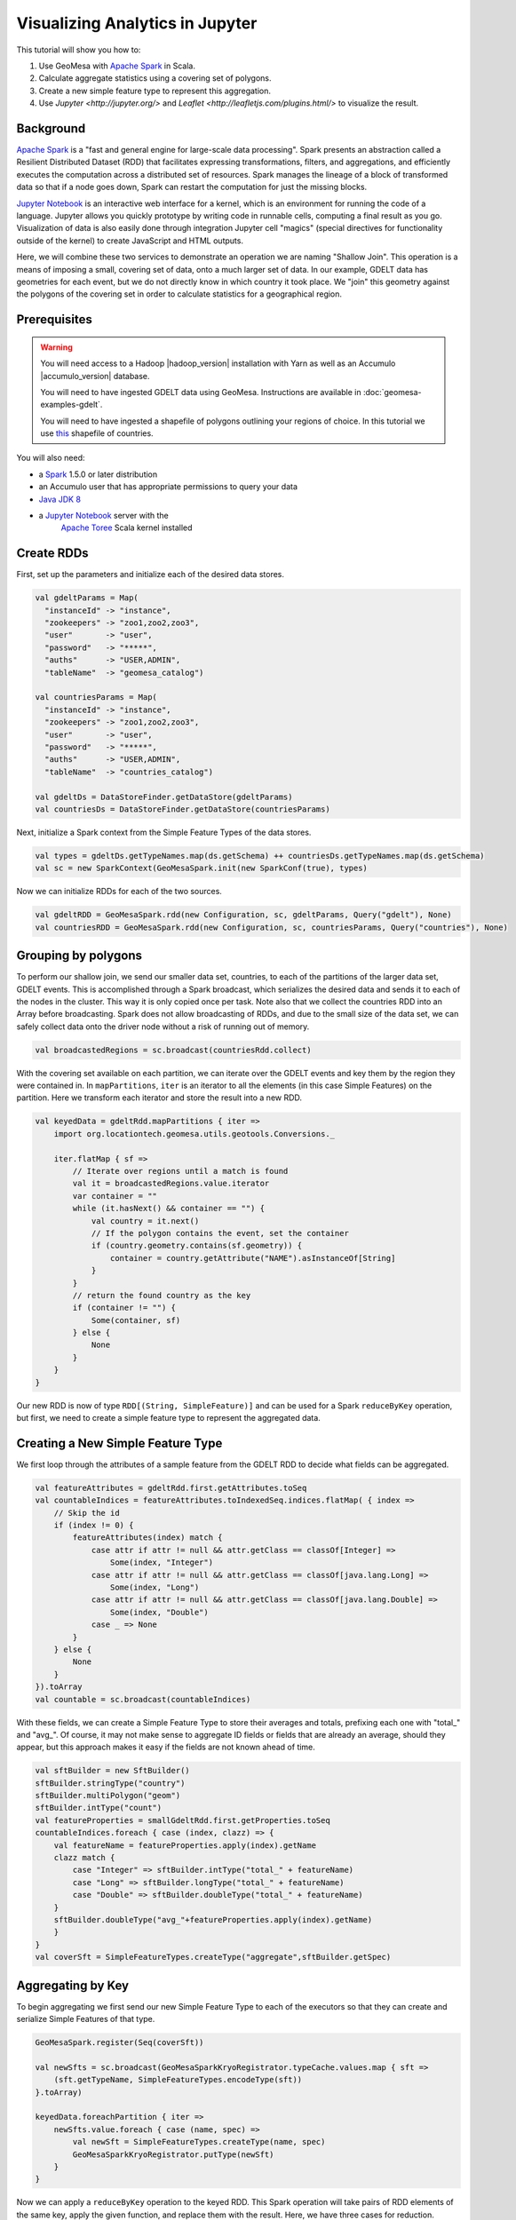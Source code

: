Visualizing Analytics in Jupyter
================================

This tutorial will show you how to:

1. Use GeoMesa with `Apache Spark <http://spark.apache.org/>`__ in Scala.
2. Calculate aggregate statistics using a covering set of polygons.
3. Create a new simple feature type to represent this aggregation.
4. Use `Jupyter <http://jupyter.org/>` and `Leaflet <http://leafletjs.com/plugins.html/>` to visualize the result.

Background
----------

`Apache Spark <http://spark.apache.org>`__ is a "fast and general engine
for large-scale data processing". Spark presents an abstraction called a
Resilient Distributed Dataset (RDD) that facilitates expressing
transformations, filters, and aggregations, and efficiently executes the
computation across a distributed set of resources. Spark manages the
lineage of a block of transformed data so that if a node goes down,
Spark can restart the computation for just the missing blocks.

`Jupyter Notebook <https://github.com/jupyter/notebook>`__ is an interactive web interface
for a kernel, which is an environment for running the code of a language. Jupyter allows you quickly prototype by
writing code in runnable cells, computing a final result as you go. Visualization of data is also easily done through
integration Jupyter cell "magics" (special directives for functionality outside of the kernel) to create JavaScript and
HTML outputs.

Here, we will combine these two services to demonstrate an operation we are naming "Shallow Join". This operation
is a means of imposing a small, covering set of data, onto a much larger set of data. In our example, GDELT data has
geometries for each event, but we do not directly know in which country it took place. We "join" this geometry
against the polygons of the covering set in order to calculate statistics for a geographical region.


Prerequisites
-------------

.. warning::

    You will need access to a Hadoop |hadoop_version| installation with Yarn as well as an Accumulo |accumulo_version| database.

    You will need to have ingested GDELT data using GeoMesa. Instructions are available in :doc:`geomesa-examples-gdelt`.

    You will need to have ingested a shapefile of polygons outlining your regions of choice. In this tutorial we use
    `this <http://thematicmapping.org/downloads/world_borders.php>`__ shapefile of countries.

You will also need:

-  a `Spark <http://spark.apache.org/>`__ 1.5.0 or later distribution
-  an Accumulo user that has appropriate permissions to query your data
-  `Java JDK 8 <http://www.oracle.com/technetwork/java/javase/downloads/index.html>`__
-  a `Jupyter Notebook <https://github.com/jupyter/notebook>`__ server with the
    `Apache Toree <https://toree.incubator.apache.org/>`__ Scala kernel installed


Create RDDs
-----------

First, set up the parameters and initialize each of the desired data stores.

.. code-block:: scala

    val gdeltParams = Map(
      "instanceId" -> "instance",
      "zookeepers" -> "zoo1,zoo2,zoo3",
      "user"       -> "user",
      "password"   -> "*****",
      "auths"      -> "USER,ADMIN",
      "tableName"  -> "geomesa_catalog")

    val countriesParams = Map(
      "instanceId" -> "instance",
      "zookeepers" -> "zoo1,zoo2,zoo3",
      "user"       -> "user",
      "password"   -> "*****",
      "auths"      -> "USER,ADMIN",
      "tableName"  -> "countries_catalog")

    val gdeltDs = DataStoreFinder.getDataStore(gdeltParams)
    val countriesDs = DataStoreFinder.getDataStore(countriesParams)


Next, initialize a Spark context from the Simple Feature Types of the data stores.

.. code-block:: scala

    val types = gdeltDs.getTypeNames.map(ds.getSchema) ++ countriesDs.getTypeNames.map(ds.getSchema)
    val sc = new SparkContext(GeoMesaSpark.init(new SparkConf(true), types)


Now we can initialize RDDs for each of the two sources.

.. code-block:: scala

    val gdeltRDD = GeoMesaSpark.rdd(new Configuration, sc, gdeltParams, Query("gdelt"), None)
    val countriesRDD = GeoMesaSpark.rdd(new Configuration, sc, countriesParams, Query("countries"), None)


Grouping by polygons
--------------------

To perform our shallow join, we send our smaller data set, countries, to each of the partitions of the larger data set,
GDELT events. This is accomplished through a Spark broadcast, which serializes the desired data and sends it to each of the
nodes in the cluster. This way it is only copied once per task. Note also that we collect the countries RDD into
an Array before broadcasting. Spark does not allow broadcasting of RDDs, and due to the small size of the data set, we
can safely collect data onto the driver node without a risk of running out of memory.

.. code-block:: scala

    val broadcastedRegions = sc.broadcast(countriesRdd.collect)

With the covering set available on each partition, we can iterate over the GDELT events and key them by the region they
were contained in. In ``mapPartitions``, ``iter`` is an iterator to all the elements (in this case Simple Features) on
the partition. Here we transform each iterator and store the result into a new RDD.

.. code-block:: scala

    val keyedData = gdeltRdd.mapPartitions { iter =>
        import org.locationtech.geomesa.utils.geotools.Conversions._

        iter.flatMap { sf =>
            // Iterate over regions until a match is found
            val it = broadcastedRegions.value.iterator
            var container = ""
            while (it.hasNext() && container == "") {
                val country = it.next()
                // If the polygon contains the event, set the container
                if (country.geometry.contains(sf.geometry)) {
                    container = country.getAttribute("NAME").asInstanceOf[String]
                }
            }
            // return the found country as the key
            if (container != "") {
                Some(container, sf)
            } else {
                None
            }
        }
    }

Our new RDD is now of type ``RDD[(String, SimpleFeature)]`` and can be used for a Spark ``reduceByKey`` operation, but
first, we need to create a simple feature type to represent the aggregated data.

Creating a New Simple Feature Type
----------------------------------

We first loop through the attributes of a sample feature from the GDELT RDD to decide what fields can be aggregated.

.. code-block:: scala

    val featureAttributes = gdeltRdd.first.getAttributes.toSeq
    val countableIndices = featureAttributes.toIndexedSeq.indices.flatMap( { index =>
        // Skip the id
        if (index != 0) {
            featureAttributes(index) match {
                case attr if attr != null && attr.getClass == classOf[Integer] =>
                    Some(index, "Integer")
                case attr if attr != null && attr.getClass == classOf[java.lang.Long] =>
                    Some(index, "Long")
                case attr if attr != null && attr.getClass == classOf[java.lang.Double] =>
                    Some(index, "Double")
                case _ => None
            }
        } else {
            None
        }
    }).toArray
    val countable = sc.broadcast(countableIndices)

With these fields, we can create a Simple Feature Type to store their averages and totals, prefixing each one with
"total_" and "avg_". Of course, it may not make sense to aggregate ID fields or fields that are already an average,
should they appear, but this approach makes it easy if the fields are not known ahead of time.

.. code-block:: scala

    val sftBuilder = new SftBuilder()
    sftBuilder.stringType("country")
    sftBuilder.multiPolygon("geom")
    sftBuilder.intType("count")
    val featureProperties = smallGdeltRdd.first.getProperties.toSeq
    countableIndices.foreach { case (index, clazz) => {
        val featureName = featureProperties.apply(index).getName
        clazz match {
            case "Integer" => sftBuilder.intType("total_" + featureName)
            case "Long" => sftBuilder.longType("total_" + featureName)
            case "Double" => sftBuilder.doubleType("total_" + featureName)
        }
        sftBuilder.doubleType("avg_"+featureProperties.apply(index).getName)
        }
    }
    val coverSft = SimpleFeatureTypes.createType("aggregate",sftBuilder.getSpec)


Aggregating by Key
------------------

To begin aggregating we first send our new Simple Feature Type to each of the executors so that they can create and
serialize Simple Features of that type.

.. code-block:: scala

    GeoMesaSpark.register(Seq(coverSft))

    val newSfts = sc.broadcast(GeoMesaSparkKryoRegistrator.typeCache.values.map { sft =>
        (sft.getTypeName, SimpleFeatureTypes.encodeType(sft))
    }.toArray)

    keyedData.foreachPartition { iter =>
        newSfts.value.foreach { case (name, spec) =>
            val newSft = SimpleFeatureTypes.createType(name, spec)
            GeoMesaSparkKryoRegistrator.putType(newSft)
        }
    }

Now we can apply a ``reduceByKey`` operation to the keyed RDD. This Spark operation will take pairs of RDD elements of
the same key, apply the given function, and replace them with the result. Here, we have three cases for reduction.

1. The two Simple Features have not been aggregated into one of a new type.
2. The two Simple Features have both been aggregated into one of a new type.
3. One of the Simple Features has been aggregated (but not both).

For the sake of brevity, we will only show the first case, with the other three following similar patterns.

.. code-block:: scala

    // Grab each feature's properties
    val featurePropertiesA = featureA.getProperties.toSeq
    val featurePropertiesB = featureB.getProperties.toSeq
    // Create a new aggregate feature to hold the result
    val featureFields = Seq("empty", featureA.geometry) ++ Seq.fill(aggregateSft.getTypes.size-2)("0")
    val aggregateFeature = ScalaSimpleFeatureFactory.buildFeature(aggregateSft, featureFields, featureA.getID)

    // Loop over the countable properties and sum them for both gdelt simple features
    countable.value.foreach { case (index, clazz) =>
        val propA = featurePropertiesA(index)
        val propB = featurePropertiesB(index)
        val valA = if (propA == null) 0 else propA.getValue
        val valB = if (propB == null) 0 else propB.getValue

        val sum  = (valA, valB) match {
            case (a: Integer, b: Integer) => a + b
            case (a: java.lang.Long, b: java.lang.Long) => a + b
            case (a: java.lang.Double, b: java.lang.Double) => a + b
            case _ => throw new Exception("Couldn't match countable type.")
        }
        // Set the total
        if( propA != null)
            aggregateFeature.setAttribute("total_"+ propA.getName.toString, sum)

    }
    aggregateFeature.setAttribute("count", new Integer(2))
    aggregateFeature

Spark also provides a ``combineByKey`` operation that also divides nicely into these three cases, but is slightly more
logically complex.


With the totals and counts calculated, we can now compute the averages for each field. Also, while iterating, we can add
the country name and geometry to each feature. To do that, we first broadcast a map of name to geometry.

.. code-block:: scala

    val countryMap: scala.collection.Map[String, Geometry] =
        countriesRdd.map { sf =>
            (sf.getAttribute("NAME").asInstanceOf[String] -> sf.getAttribute("the_geom").asInstanceOf[Geometry])
        }.collectAsMap

    val broadcastedCountryMap = sc.broadcast(countryMap)

Then we can transform the aggregate RDD into one with averages and geometries added.

.. code-block:: scala

    val averaged = aggregate.mapPartitions { iter =>
        import org.locationtech.geomesa.utils.geotools.Conversions.RichSimpleFeature

        iter.flatMap { case (countryName, sf) =>
            if (sf.getType.getTypeName == "aggregate") {
                sf.getProperties.foreach { prop =>
                    val name = prop.getName.toString
                    if (name.startsWith("total_")) {
                        val count = sf.get[Integer]("count")
                        val avg = (prop.getValue) match {
                                case (a: Integer) => a / count
                                case (a: java.lang.Long) => a / count
                                case (a: java.lang.Double) => a / count
                                case _ => throw new Exception(s"couldn't match $name")
                        }

                        sf.setAttribute("avg_" + name.substring(6), avg)
                    }
                }
                sf.setAttribute("country", countryName)
                sf.setDefaultGeometry(broadcastedCountryMap.value.getOrElse(countryName,null))
                Some(sf)
            } else {
                None
            }
        }
    }

Visualization
-------------

At this point, we have created a new Simple Feature Type representing aggregated data and an RDD of Simple Features of
this type. The above code can all be compiled and submitted as a Spark job, but if placed into a Jupyter Notebook, the
RDD can be kept in memory, and even quickly tweaked while continuously updating visualizations. With a Jupyter notebook
server running with the Apache Toree kernel, create a notebook with the above code. The next section highlights how to
create visualizations with the aggregated data.

While there are many ways to visualize data from an RDD, here we choose to demonstrate the use of leaflet for easy integration
with Jupyter Notebook. To use, either install it through Jupyter's ``nbextensions`` tool, or place the following HTML
in your notebook to import it properly. Note that we preface it with ``%%HTML``, a Jupyter cell magic, indicating that
the cell should be interpreted as HTML.

.. code-block:: HTML

    %%HTML
    <link rel="stylesheet" href="http://cdn.leafletjs.com/leaflet/v0.7.7/leaflet.css" />
    <script src="http://cdn.leafletjs.com/leaflet/v0.7.7/leaflet.js"></script>

The problem of getting data from an RDD in the Scala Kernel to client-side JavaScript can also be solved in many ways.
One option is to save the RDD to a GeoMesa schema and use the GeoServer Manager API to publish a WMS layer. Leaflet
is capable of then reading a WMS layer into its map via HTTP. A more direct route, however, is to export the RDD as GeoJSON.
To do this, use Toree's ``AddDeps`` magic to add the GeoTool GeoJSON dependency on the fly.

.. code-block:: bash

    %AddDeps org.geotools gt-geojson 14.1 --transitive --repository http://download.osgeo.org/webdav/geotools

We can then transform the RDD of Simple Features to an RDD of strings, collect those strings from each partition,
 join them, and write them to a file.

.. code-block:: scala

    import org.geotools.geojson.feature.FeatureJSON
    import java.io.StringWriter
    val geoJsonWriters = averaged.mapPartitions{ iter =>
        val featureJson = new FeatureJSON()
        val strRep = iter.map{ sf =>
            featureJson.toString(sf)
        }
        // Join all the features on this partition
        Iterator(strRep.mkString(","))
    }
    // Collect these strings and joing them into a JSON array
    val geoJsonString = geoJsonWriters.collect.mkString("[",",","]")

    // Write to file

In order to modify the DOM (the HTML document that is the Jupyter Notebook) from within a Jupyter cell, we must set up
a Mutation Observer to correctly respond to asynchronous changes. We attach the observer to ``element``, which refers to
the cell from which the JavaScript code is run. Within
this observer, we instantiate a new Leaflet map, and add a base layer from OSM.

.. code-block:: javascript

    (new MutationObserver(function() {

        // Initialize the map
        var map = L.map('map').setView([35.4746,-44.7022],3);
        // Add the base layer
        L.tileLayer("http://{s}.tile.osm.org/{z}/{x}/{y}.png").addTo(map);

        this.disconnect()
    })).observe(element[0], {childList: true})

Inside the Leaflet we create a tile layer from the GeoJSON file we created. There are further options of
creating a layer from an image file or from a GeoServer WMS layer.

.. code-block:: javascript

    var rawFile = new XMLHttpRequest();
    rawFile.onreadystatechange = function () {
        if(rawFile.readyState === 4) {
            if(rawFile.status === 200 || rawFile.status == 0) {
                var allText = rawFile.response;
                var gdeltJson = JSON.parse(allText)
                L.geoJson(gdeltJson).addTo(map);
                // Css override
                $('svg').css("max-width","none")
            }
        }
    }
    rawFile.open("GET", "aggregateGdelt.json", false);
    rawFile.send()

There are many opportunities here to style these layers such as coloring polygons by attributes. Here we color each
country's polygon by its average Goldstein scale, indicating how events are contributing to the stability of a country
during that time range.

.. figure:: _static/img/tutorials/2016-07-26-shallow-join/aggregate-GDELT.png

The final result of the analysis described in this tutorial is found in the Jupyter notebook: :download:`_static/shallow-join-gdelt.ipynb`.
You can find a static render of this notebook on Github (https://github.com/locationtech/geomesa/docs/tutorials/_static/shallow-join-gdelt.ipynb).